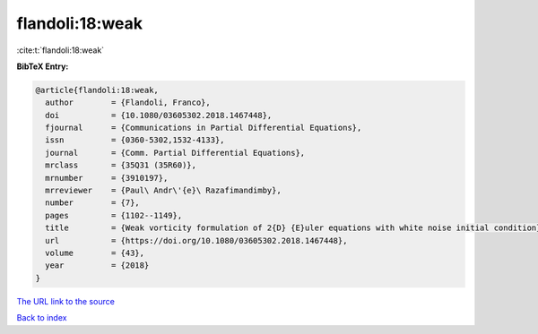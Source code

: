 flandoli:18:weak
================

:cite:t:`flandoli:18:weak`

**BibTeX Entry:**

.. code-block:: bibtex

   @article{flandoli:18:weak,
     author        = {Flandoli, Franco},
     doi           = {10.1080/03605302.2018.1467448},
     fjournal      = {Communications in Partial Differential Equations},
     issn          = {0360-5302,1532-4133},
     journal       = {Comm. Partial Differential Equations},
     mrclass       = {35Q31 (35R60)},
     mrnumber      = {3910197},
     mrreviewer    = {Paul\ Andr\'{e}\ Razafimandimby},
     number        = {7},
     pages         = {1102--1149},
     title         = {Weak vorticity formulation of 2{D} {E}uler equations with white noise initial condition},
     url           = {https://doi.org/10.1080/03605302.2018.1467448},
     volume        = {43},
     year          = {2018}
   }

`The URL link to the source <https://doi.org/10.1080/03605302.2018.1467448>`__


`Back to index <../By-Cite-Keys.html>`__
